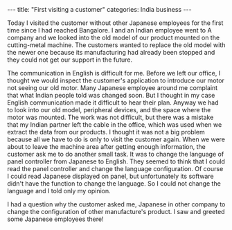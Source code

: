 #+BEGIN_EXPORT html
---
title: "First visiting a customer"
categories: India business
---
#+END_EXPORT

Today I visited the customer without other Japanese employees
for the first time since I had reached Bangalore.
I and an Indian employee went to A company and we looked into 
the old model of our product mounted on the cutting-metal machine. 
The customers wanted to replace the old model with the newer one because 
its manufacturing had already been stopped and they could not get our support 
in the future. 

The communication in English is difficult for me. Before we left our office, 
I thought we would inspect the customer's application to introduce our motor 
not seeing our old motor. Many Japanese employee around me complaint that what 
Indian people told was changed soon. But I thought in my case 
English communication made it difficult to hear their plan. 
Anyway we had to look into our old model, peripheral devices, and the space 
where the motor was mounted. The work was not difficult, but 
there was a mistake that my Indian partner left the cable in the office, which 
was used when we extract the data from our products. 
I thought it was not a big problem because 
all we have to do is only to visit the customer again.
When we were about to leave the machine area after getting enough information, 
the customer ask me to do another small task. It was to change the language of 
panel controller from Japanese to English. 
They seemed to think that I could read the panel controller and change 
the language configuration. Of course I could read Japanese displayed on panel, 
but unfortunately its software didn't have the function to change the language.
So I could not change the language and I told only my opinion.

I had a question why the customer asked me, Japanese in other company to change 
the configuration of other manufacture's product. 
I saw and greeted some Japanese employees there! 









